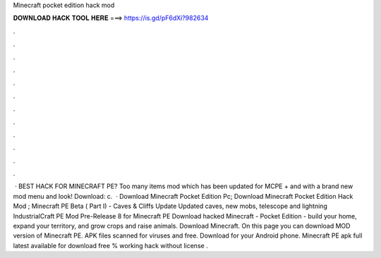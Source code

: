 Minecraft pocket edition hack mod

𝐃𝐎𝐖𝐍𝐋𝐎𝐀𝐃 𝐇𝐀𝐂𝐊 𝐓𝐎𝐎𝐋 𝐇𝐄𝐑𝐄 ===> https://is.gd/pF6dXi?982634

.

.

.

.

.

.

.

.

.

.

.

.

 · ️BEST HACK FOR MINECRAFT PE? Too many items mod which has been updated for MCPE + and with a brand new mod menu and look! Download: c.  · Download Minecraft Pocket Edition Pc; Download Minecraft Pocket Edition Hack Mod ; Minecraft PE Beta ( Part I) - Caves & Cliffs Update Updated caves, new mobs, telescope and lightning IndustrialCraft PE Mod Pre-Release 8 for Minecraft PE  Download hacked Minecraft - Pocket Edition - build your home, expand your territory, and grow crops and raise animals. Download Minecraft. On this page you can download MOD version of Minecraft PE. APK files scanned for viruses and free. Download for your Android phone. Minecraft PE apk full latest available for download free % working hack without license .